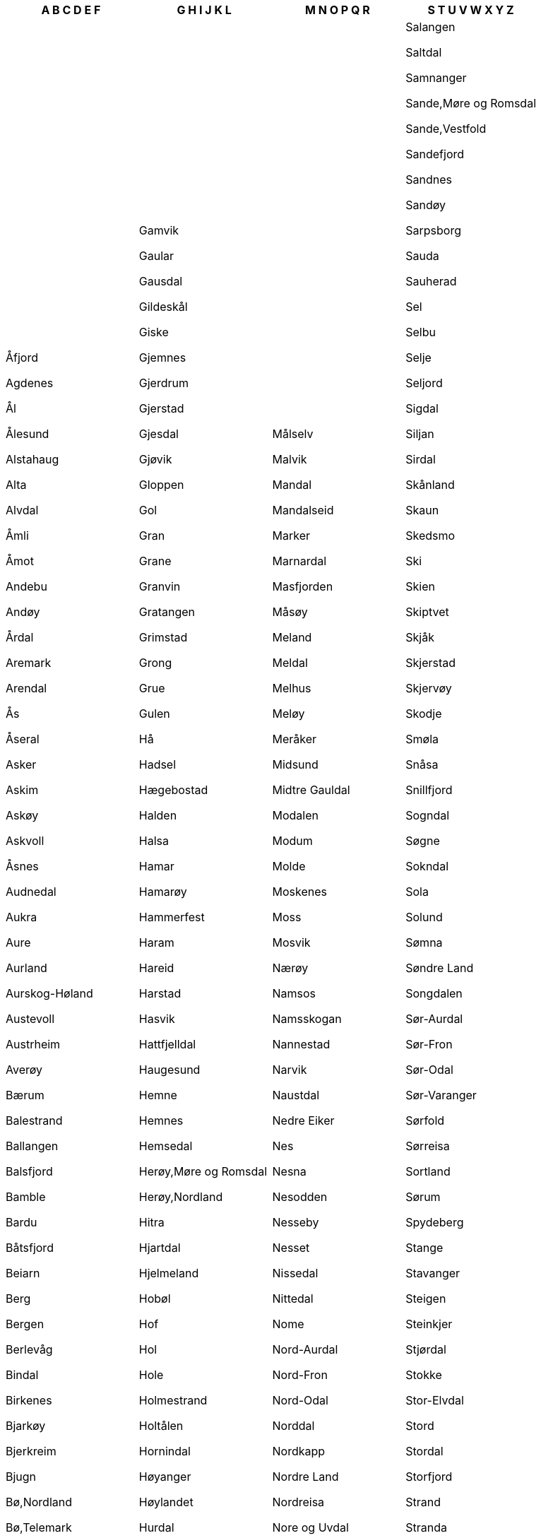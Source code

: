 [width="100%",options="header"]
|===
| A B C D E F | G H I J K L | M N O P Q R | S T U V W X Y Z

| Åfjord

Agdenes

Ål

Ålesund

Alstahaug

Alta

Alvdal

Åmli

Åmot

Andebu

Andøy

Årdal

Aremark

Arendal

Ås

Åseral

Asker

Askim

Askøy

Askvoll

Åsnes

Audnedal

Aukra

Aure

Aurland

Aurskog-Høland

Austevoll

Austrheim

Averøy

Bærum

Balestrand

Ballangen

Balsfjord

Bamble

Bardu

Båtsfjord

Beiarn

Berg

Bergen

Berlevåg

Bindal

Birkenes

Bjarkøy

Bjerkreim

Bjugn

Bø,Nordland

Bø,Telemark

Bodø

Bokn

Bømlo

Borge

Borre

Bremanger

Brønnøy

Bygland

Bykle

Dønna

Dovre

Drammen

Drangedal

Dyrøy

Eid

Eide

Eidfjord

Eidsberg

Eidskog

Eidsvoll

Eigersund

Elverum

Enebakk

Engerdal

Etne

Etnedal

Evenes

Evje og Hornnes

Farsund

Fauske

Fedje

Fet

Finnøy

Fitjar

Fjaler

Fjell

Flå

Flakstad

Flatanger

Flekkefjord

Flesberg

Flora

Folldal

Førde

Forsand

Fosnes

Fræna

Fredrikstad

Frei

Frogn

Froland

Frosta

Frøya

Fusa

Fyresdal

| Gamvik

Gaular

Gausdal

Gildeskål

Giske

Gjemnes

Gjerdrum

Gjerstad

Gjesdal

Gjøvik

Gloppen

Gol

Gran

Grane

Granvin

Gratangen

Grimstad

Grong

Grue

Gulen

Hå

Hadsel

Hægebostad

Halden

Halsa

Hamar

Hamarøy

Hammerfest

Haram

Hareid

Harstad

Hasvik

Hattfjelldal

Haugesund

Hemne

Hemnes

Hemsedal

Herøy,Møre og Romsdal

Herøy,Nordland

Hitra

Hjartdal

Hjelmeland

Hobøl

Hof

Hol

Hole

Holmestrand

Holtålen

Hornindal

Høyanger

Høylandet

Hurdal

Hurum

Hvaler

Hyllestad

Ibestad

Inderøy

Iveland

Jevnaker

Jølster

Jondal

Kåfjord

Karasjok

Karlsøy

Karmøy

Kautokeino

Klæbu

Klepp

Kongsberg

Kongsvinger

Kraakeroey

Kragerø

Kristiansand

Kristiansund

Krødsherad

Kvæfjord

Kvænangen

Kvalsund

Kvam

Kvinesdal

Kvinnherad

Kviteseid

Kvitsøy

Lærdal

Lardal

Larvik

Lavangen

Lebesby

Leikanger

Leirfjord

Leka

Leksvik

Lenvik

Lesja

Levanger

Lier

Lierne

Lillehammer

Lillesand

Lindås

Lindesnes

Lødingen

Lom

Loppa

Lørenskog

Løten

Lund

Lunner

Lurøy

Luster

Lyngdal

Lyngen

| Målselv

Malvik

Mandal

Mandalseid

Marker

Marnardal

Masfjorden

Måsøy

Meland

Meldal

Melhus

Meløy

Meråker

Midsund

Midtre Gauldal

Modalen

Modum

Molde

Moskenes

Moss

Mosvik

Nærøy

Namsos

Namsskogan

Nannestad

Narvik

Naustdal

Nedre Eiker

Nes

Nesna

Nesodden

Nesseby

Nesset

Nissedal

Nittedal

Nome

Nord-Aurdal

Nord-Fron

Nord-Odal

Norddal

Nordkapp

Nordre Land

Nordreisa

Nore og Uvdal

Notodden

Nøtterøy

Odda

Oelen

Øksnes

Onsoey

Oppdal

Oppegård

Orkdal

Ørland

Ørskog

Ørsta

Os,Hedmark

Os,Hordaland

Osen

Oslo

Osterøy

Østre Toten

Overhalla

Øvre Eiker

Øyer

Øygarden

Øystre Slidre

Porsanger

Porsgrunn

Råde

Radøy

Rælingen

Rakkestad

Ramnes

Rana

Randaberg

Rauma

Rendalen

Rennebu

Rennesøy

Rindal

Ringebu

Ringerike

Ringsaker

Risør

Rissa

Roan

Rødøy

Rollag

Rolvsoey

Rømskog

Røros

Røst

Røyken

Røyrvik

Rygge

| Salangen

Saltdal

Samnanger

Sande,Møre og Romsdal

Sande,Vestfold

Sandefjord

Sandnes

Sandøy

Sarpsborg

Sauda

Sauherad

Sel

Selbu

Selje

Seljord

Sigdal

Siljan

Sirdal

Skånland

Skaun

Skedsmo

Ski

Skien

Skiptvet

Skjåk

Skjerstad

Skjervøy

Skodje

Smøla

Snåsa

Snillfjord

Sogndal

Søgne

Sokndal

Sola

Solund

Sømna

Søndre Land

Songdalen

Sør-Aurdal

Sør-Fron

Sør-Odal

Sør-Varanger

Sørfold

Sørreisa

Sortland

Sørum

Spydeberg

Stange

Stavanger

Steigen

Steinkjer

Stjørdal

Stokke

Stor-Elvdal

Stord

Stordal

Storfjord

Strand

Stranda

Stryn

Sula

Suldal

Sund

Sunndal

Surnadal

Sveio

Svelvik

Sykkylven

Tana

Time

Tingvoll

Tinn

Tjeldsund

Tjøme

Tokke

Tolga

Tønsberg

Torsken

Træna

Tranøy

Trøgstad

Tromsø

Trondheim

Trysil

Tustna

Tvedestrand

Tydal

Tynset

Tysfjord

Tysnes

Tysvær

Ullensaker

Ullensvang

Ulstein

Ulvik

Utsira

Vaale

Vadsø

Værøy

Vågå

Vågan

Vågsøy

Vaksdal

Våler,Ãstfold

Våler,Hedmark

Valle

Vang

Vanylven

Vardø

Vefsn

Vega

Vegårshei

Vennesla

Verdal

Verran

Vestby

Vestnes

Vestre Slidre

Vestre Toten

Vestvågøy

Vevelstad

Vik

Vikna

Vindafjord

Vinje

Volda

Voss

|===
